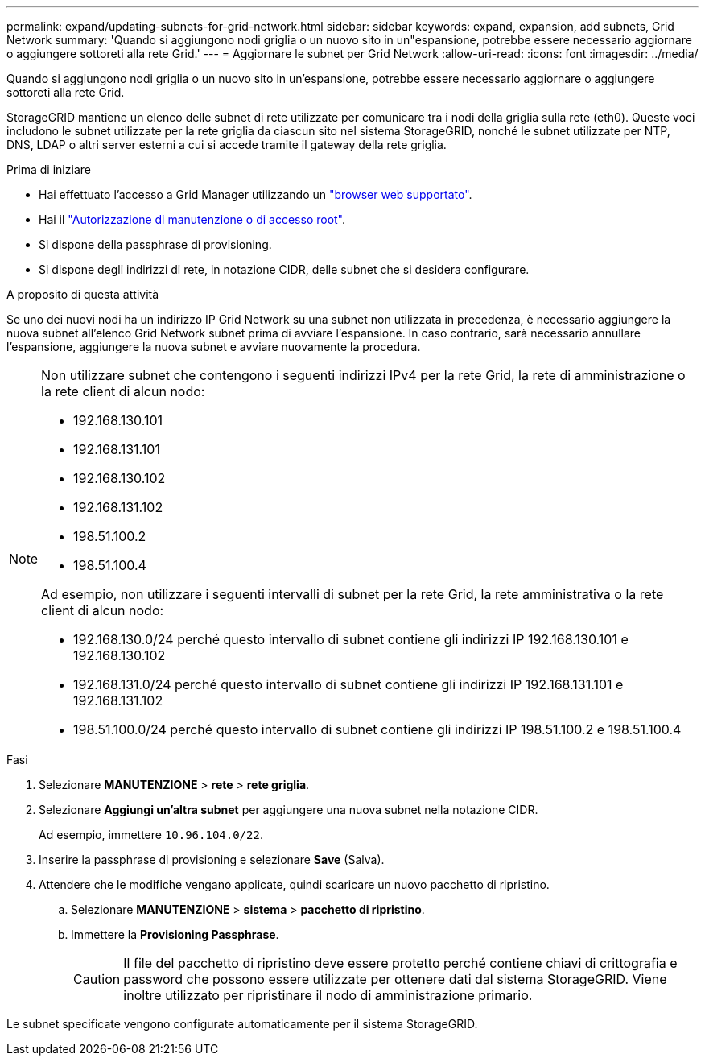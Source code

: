 ---
permalink: expand/updating-subnets-for-grid-network.html 
sidebar: sidebar 
keywords: expand, expansion, add subnets, Grid Network 
summary: 'Quando si aggiungono nodi griglia o un nuovo sito in un"espansione, potrebbe essere necessario aggiornare o aggiungere sottoreti alla rete Grid.' 
---
= Aggiornare le subnet per Grid Network
:allow-uri-read: 
:icons: font
:imagesdir: ../media/


[role="lead"]
Quando si aggiungono nodi griglia o un nuovo sito in un'espansione, potrebbe essere necessario aggiornare o aggiungere sottoreti alla rete Grid.

StorageGRID mantiene un elenco delle subnet di rete utilizzate per comunicare tra i nodi della griglia sulla rete (eth0). Queste voci includono le subnet utilizzate per la rete griglia da ciascun sito nel sistema StorageGRID, nonché le subnet utilizzate per NTP, DNS, LDAP o altri server esterni a cui si accede tramite il gateway della rete griglia.

.Prima di iniziare
* Hai effettuato l'accesso a Grid Manager utilizzando un link:../admin/web-browser-requirements.html["browser web supportato"].
* Hai il link:../admin/admin-group-permissions.html["Autorizzazione di manutenzione o di accesso root"].
* Si dispone della passphrase di provisioning.
* Si dispone degli indirizzi di rete, in notazione CIDR, delle subnet che si desidera configurare.


.A proposito di questa attività
Se uno dei nuovi nodi ha un indirizzo IP Grid Network su una subnet non utilizzata in precedenza, è necessario aggiungere la nuova subnet all'elenco Grid Network subnet prima di avviare l'espansione. In caso contrario, sarà necessario annullare l'espansione, aggiungere la nuova subnet e avviare nuovamente la procedura.

[NOTE]
====
Non utilizzare subnet che contengono i seguenti indirizzi IPv4 per la rete Grid, la rete di amministrazione o la rete client di alcun nodo:

* 192.168.130.101
* 192.168.131.101
* 192.168.130.102
* 192.168.131.102
* 198.51.100.2
* 198.51.100.4


Ad esempio, non utilizzare i seguenti intervalli di subnet per la rete Grid, la rete amministrativa o la rete client di alcun nodo:

* 192.168.130.0/24 perché questo intervallo di subnet contiene gli indirizzi IP 192.168.130.101 e 192.168.130.102
* 192.168.131.0/24 perché questo intervallo di subnet contiene gli indirizzi IP 192.168.131.101 e 192.168.131.102
* 198.51.100.0/24 perché questo intervallo di subnet contiene gli indirizzi IP 198.51.100.2 e 198.51.100.4


====
.Fasi
. Selezionare *MANUTENZIONE* > *rete* > *rete griglia*.
. Selezionare *Aggiungi un'altra subnet* per aggiungere una nuova subnet nella notazione CIDR.
+
Ad esempio, immettere `10.96.104.0/22`.

. Inserire la passphrase di provisioning e selezionare *Save* (Salva).
. Attendere che le modifiche vengano applicate, quindi scaricare un nuovo pacchetto di ripristino.
+
.. Selezionare *MANUTENZIONE* > *sistema* > *pacchetto di ripristino*.
.. Immettere la *Provisioning Passphrase*.
+

CAUTION: Il file del pacchetto di ripristino deve essere protetto perché contiene chiavi di crittografia e password che possono essere utilizzate per ottenere dati dal sistema StorageGRID. Viene inoltre utilizzato per ripristinare il nodo di amministrazione primario.





Le subnet specificate vengono configurate automaticamente per il sistema StorageGRID.
